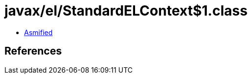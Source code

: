 = javax/el/StandardELContext$1.class

 - link:StandardELContext$1-asmified.java[Asmified]

== References


